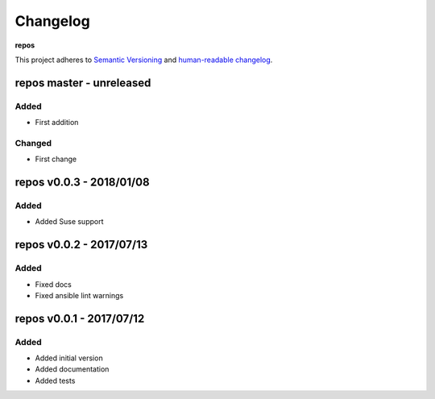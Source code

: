 Changelog
=========

**repos**

This project adheres to `Semantic Versioning <http://semver.org/spec/v2.0.0.html>`__
and `human-readable changelog <http://keepachangelog.com/en/0.3.0/>`__.


repos master - unreleased
---------------------------------------


Added
~~~~~

- First addition

Changed
~~~~~~~

- First change

repos v0.0.3 - 2018/01/08
-------------------------

Added
~~~~~ 

- Added Suse support


repos v0.0.2 - 2017/07/13
-------------------------

Added
~~~~~

- Fixed docs
- Fixed ansible lint warnings


repos v0.0.1 - 2017/07/12
---------------------------------------

Added
~~~~~

- Added initial version
- Added documentation
- Added tests


